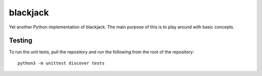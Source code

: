 =========
blackjack
=========

Yet another Python implementation of blackjack. The main purpose of 
this is to play around with basic concepts.


Testing
-------
To run the unit tests, pull the repository and run the following from 
the root of the repository::

    python3 -m unittest discover tests

